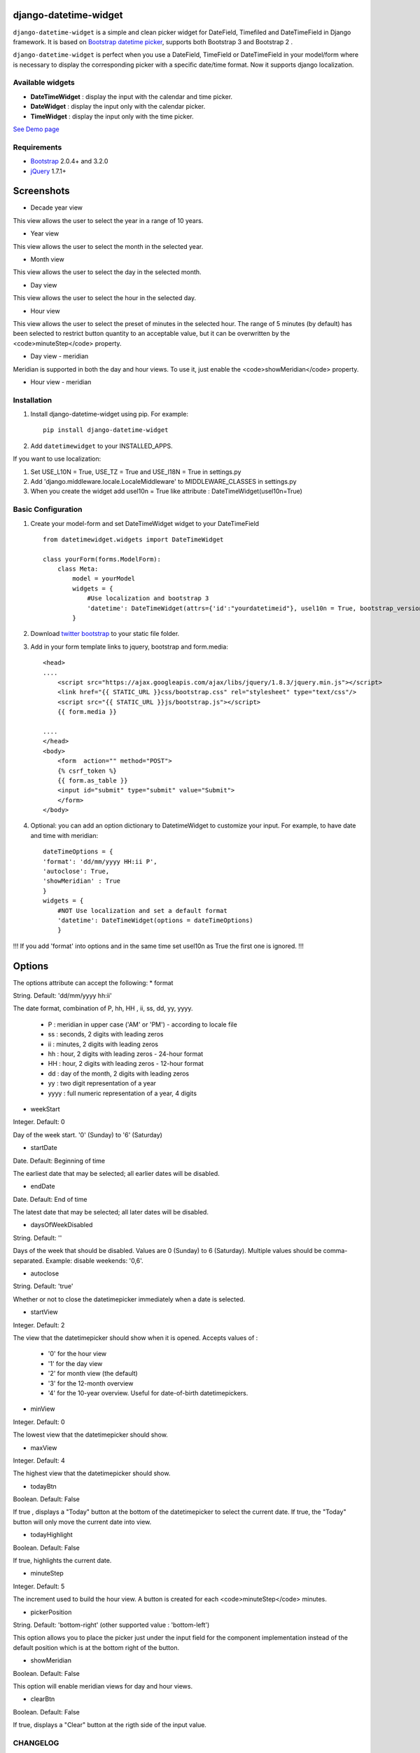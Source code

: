 django-datetime-widget
======================

.. image:: https://pypip.in/v/django-datetime-widget/badge.png
    :target: https://crate.io/packages/django-datetime-widget
.. image:: https://pypip.in/d/django-datetime-widget/badge.png
    :target: https://crate.io/packages/django-datetime-widget

``django-datetime-widget``  is a simple and clean picker widget for DateField, Timefiled and DateTimeField in Django framework. It is based on `Bootstrap datetime picker
<https://github.com/smalot/bootstrap-datetimepicker>`_, supports both Bootstrap 3 and Bootstrap 2 .

``django-datetime-widget`` is perfect when you use a DateField, TimeField or DateTimeField in your model/form where is necessary to display the corresponding picker with a specific date/time format. Now it supports django localization.

Available widgets
-----------------

*  **DateTimeWidget** : display the input with the calendar and time picker.
*  **DateWidget** : display the input only with the calendar picker.
*  **TimeWidget** : display the input only with the time picker.

`See Demo page <http://bit.ly/django-datetime-widget-demo-page>`_

Requirements
------------
* `Bootstrap  <http://getbootstrap.com/>`_ 2.0.4+ and 3.2.0
* `jQuery <http://jquery.com/>`_ 1.7.1+

Screenshots
===========

* Decade year view

.. image:: https://raw.github.com/smalot/bootstrap-datetimepicker/master/screenshot/standard_decade.png

This view allows the user to select the year in a range of 10 years.

* Year view

.. image:: https://raw.github.com/smalot/bootstrap-datetimepicker/master/screenshot/standard_year.png

This view allows the user to select the month in the selected year.

* Month view

.. image:: https://raw.github.com/smalot/bootstrap-datetimepicker/master/screenshot/standard_month.png

This view allows the user to select the day in the selected month.

* Day view

.. image:: https://raw.github.com/smalot/bootstrap-datetimepicker/master/screenshot/standard_day.png

This view allows the user to select the hour in the selected day.

* Hour view

.. image:: https://raw.github.com/smalot/bootstrap-datetimepicker/master/screenshot/standard_hour.png

This view allows the user to select the preset of minutes in the selected hour.
The range of 5 minutes (by default) has been selected to restrict button quantity to an acceptable value, but it can be overwritten by the <code>minuteStep</code> property.

* Day view - meridian

.. image:: https://raw.github.com/smalot/bootstrap-datetimepicker/master/screenshot/standard_day_meridian.png

Meridian is supported in both the day and hour views.
To use it, just enable the <code>showMeridian</code> property.

* Hour view - meridian

.. image:: https://raw.github.com/smalot/bootstrap-datetimepicker/master/screenshot/standard_hour_meridian.png


Installation
------------

#. Install django-datetime-widget using pip. For example::

    pip install django-datetime-widget

#. Add  ``datetimewidget`` to your INSTALLED_APPS.

If you want to use localization:

#. Set USE_L10N = True, USE_TZ = True  and USE_I18N = True in settings.py

#. Add 'django.middleware.locale.LocaleMiddleware' to MIDDLEWARE_CLASSES in settings.py

#. When you create the widget add usel10n = True like attribute : DateTimeWidget(usel10n=True)

Basic Configuration
-------------------
#. Create your model-form and set  DateTimeWidget widget to your DateTimeField  ::

    from datetimewidget.widgets import DateTimeWidget

    class yourForm(forms.ModelForm):
        class Meta:
            model = yourModel
            widgets = {
                #Use localization and bootstrap 3
                'datetime': DateTimeWidget(attrs={'id':"yourdatetimeid"}, usel10n = True, bootstrap_version=3)
            }

#. Download `twitter bootstrap <http://getbootstrap.com/>`_  to your static file folder.

#. Add in your form template links to jquery, bootstrap and form.media::

    <head>
    ....
        <script src="https://ajax.googleapis.com/ajax/libs/jquery/1.8.3/jquery.min.js"></script>
        <link href="{{ STATIC_URL }}css/bootstrap.css" rel="stylesheet" type="text/css"/>
        <script src="{{ STATIC_URL }}js/bootstrap.js"></script>
        {{ form.media }}

    ....
    </head>
    <body>
        <form  action="" method="POST">
        {% csrf_token %}
        {{ form.as_table }}
        <input id="submit" type="submit" value="Submit">
        </form>
    </body>


#. Optional: you can add an option dictionary to DatetimeWidget to customize your input. For example, to have date and time with meridian::


        dateTimeOptions = {
        'format': 'dd/mm/yyyy HH:ii P',
        'autoclose': True,
        'showMeridian' : True
        }
        widgets = {
            #NOT Use localization and set a default format
            'datetime': DateTimeWidget(options = dateTimeOptions)
            }

!!! If you add 'format' into options and in the same time set usel10n as True the first one is ignored. !!!

Options
=======
The options attribute can accept the following:
* format

String.  Default: 'dd/mm/yyyy hh:ii'

The date format, combination of  P, hh, HH , ii, ss, dd, yy, yyyy.

 * P : meridian in upper case ('AM' or 'PM') - according to locale file
 * ss : seconds, 2 digits with leading zeros
 * ii : minutes, 2 digits with leading zeros
 * hh : hour, 2 digits with leading zeros - 24-hour format
 * HH : hour, 2 digits with leading zeros - 12-hour format
 * dd : day of the month, 2 digits with leading zeros
 * yy : two digit representation of a year
 * yyyy : full numeric representation of a year, 4 digits

* weekStart

Integer.  Default: 0

Day of the week start. '0' (Sunday) to '6' (Saturday)

* startDate

Date.  Default: Beginning of time

The earliest date that may be selected; all earlier dates will be disabled.

* endDate

Date.  Default: End of time

The latest date that may be selected; all later dates will be disabled.

* daysOfWeekDisabled

String.  Default:  ''

Days of the week that should be disabled. Values are 0 (Sunday) to 6 (Saturday). Multiple values should be comma-separated. Example: disable weekends:  '0,6'.

* autoclose

String.  Default: 'true'

Whether or not to close the datetimepicker immediately when a date is selected.

* startView

Integer.  Default: 2

The view that the datetimepicker should show when it is opened.
Accepts values of :
 * '0'  for the hour view
 * '1'  for the day view
 * '2'  for month view (the default)
 * '3'  for the 12-month overview
 * '4'  for the 10-year overview. Useful for date-of-birth datetimepickers.

* minView

Integer. Default: 0

The lowest view that the datetimepicker should show.

* maxView

Integer. Default: 4

The highest view that the datetimepicker should show.

* todayBtn

Boolean.  Default: False

If true , displays a "Today" button at the bottom of the datetimepicker to select the current date.  If true, the "Today" button will only move the current date into view.

* todayHighlight

Boolean.  Default: False

If true, highlights the current date.

* minuteStep

Integer.  Default: 5

The increment used to build the hour view. A button is created for each <code>minuteStep</code> minutes.

* pickerPosition

String. Default: 'bottom-right' (other supported value : 'bottom-left')

This option allows you to place the picker just under the input field for the component implementation instead of the default position which is at the bottom right of the button.

* showMeridian

Boolean. Default: False

This option will enable meridian views for day and hour views.

* clearBtn

Boolean.  Default: False

If true, displays a "Clear" button at the rigth side of the input value.

CHANGELOG
---------
* 0.9.3V
  
  * FIX #48 
  * Python 3 support 

* 0.9.2V

  * FIX #46

* 0.9.1V

  * python options are correct converted to the javascript options.

  * FIX #38 #40.

  * code refactor and bug fixes.

* 0.9V
  
  * Update bootstrap datetime picker to the last version.
  
  * CLOSE #20 (support bootstrap 2 and 3).
  
  * CLOSE #17 TimeWidget.
  
  * CLOSE #16 DateWidget.
  
  * new clear button at the rigth side of the input value.
  
  * add dateTimeExample django project.

* 0.6V
  
  * Add Clear button
  
  * Fix TypeError bug
  
  * Support localization
  
  * Update static file with last commit of bootstrap-datetime-picker
  
  * update js lib, native localization, thanks to @quantum13
  
  * autoclose is true by default

Contribute
----------

1. Check for open issues or open a fresh issue to start a discussion around a feature idea or a bug. There is a `Contributor Friendly`_ tag for issues that should be ideal for people who are not very familiar with the codebase yet.
  
  * If you feel uncomfortable or uncertain about an issue or your changes, feel free to email @asaglimbeni and he will happily help you via email, Skype, remote pairing or whatever you are comfortable with.

2. Fork develop branch from `the repository`_ on GitHub to start making your changes to the **develop** branch (or branch off of it).
3. Please show that the bug was fixed or that the feature works as expected.
4. Send a pull request and bug the maintainer until it gets merged and published. :)
5. Your changes will be released on the next version of django_datetime_widget!

.. _`the repository`: https://github.com/asaglimbeni/django-datetime-widget
.. _Contributor Friendly: https://github.com/asaglimbeni/django-datetime-widget/issues?direction=desc&labels=Contributor+Friendly&page=1&sort=updated&state=open


TODO
----
#. widget for DateTime range.

